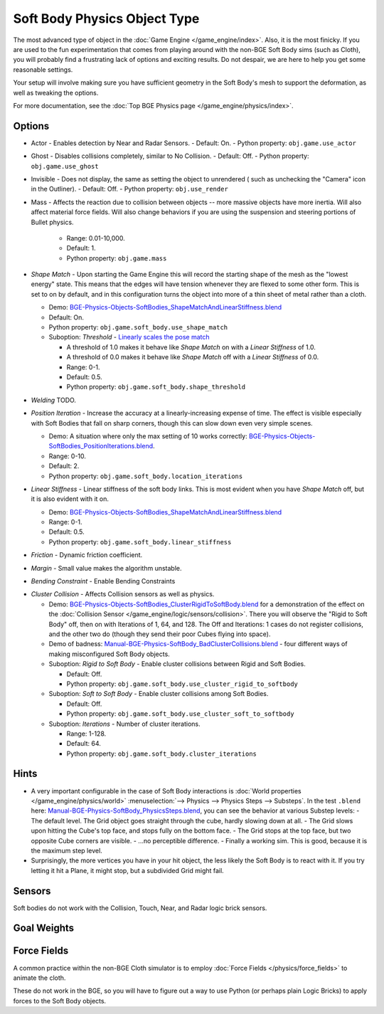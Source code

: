 
*****************************
Soft Body Physics Object Type
*****************************

The most advanced type of object in the :doc:`Game Engine </game_engine/index>`.
Also, it is the most finicky. If you are used to the fun experimentation
that comes from playing around with the non-BGE Soft Body sims (such as Cloth),
you will probably find a frustrating lack of options and exciting results.
Do not despair, we are here to help you get some reasonable settings.

Your setup will involve making sure you have sufficient geometry in the Soft Body's mesh to
support the deformation, as well as tweaking the options.

For more documentation, see the :doc:`Top BGE Physics page </game_engine/physics/index>`.


Options
=======

- Actor - Enables detection by Near and Radar Sensors.
  - Default: On.
  - Python property: ``obj.game.use_actor``
- Ghost - Disables collisions completely, similar to No Collision.
  - Default: Off.
  - Python property: ``obj.game.use_ghost``
- Invisible - Does not display, the same as setting the object to unrendered (
  such as unchecking the "Camera" icon in the Outliner).
  - Default: Off.
  - Python property: ``obj.use_render``

- Mass - Affects the reaction due to collision between objects --
  more massive objects have more inertia. Will also affect material force fields.
  Will also change behaviors if you are using the suspension and steering portions of Bullet physics.

   - Range: 0.01-10,000.
   - Default: 1.
   - Python property: ``obj.game.mass`` 


- *Shape Match* - Upon starting the Game Engine this will record the starting
  shape of the mesh as the "lowest energy" state.
  This means that the edges will have tension whenever they are flexed to some other form.
  This is set to on by default,
  and in this configuration turns the object into more of a thin sheet of metal rather than a cloth.

  - Demo: `BGE-Physics-Objects-SoftBodies_ShapeMatchAndLinearStiffness.blend
    <http://wiki.blender.org/index.php/Media:BGE-Physics-Objects-SoftBodies_ShapeMatchAndLinearStiffness.blend>`__
  - Default: On.
  - Python property: ``obj.game.soft_body.use_shape_match``
  - Suboption: *Threshold* -
    `Linearly scales the pose match
    <http://www.continuousphysics.com/Bullet/BulletFull/btSoftBody_8cpp_source.html#l01566>`__

    - A threshold of 1.0 makes it behave like *Shape Match* on with a *Linear Stiffness* of 1.0.
    - A threshold of 0.0 makes it behave like *Shape Match* off with a *Linear Stiffness* of 0.0.
    - Range: 0-1.
    - Default: 0.5.
    - Python property: ``obj.game.soft_body.shape_threshold``
- *Welding*
  TODO.
- *Position Iteration* - Increase the accuracy at a linearly-increasing expense of time.
  The effect is visible especially with Soft Bodies that fall on sharp corners,
  though this can slow down even very simple scenes.

  - Demo: A situation where only the max setting of 10 works correctly:
    `BGE-Physics-Objects-SoftBodies_PositionIterations.blend
    <http://wiki.blender.org/index.php/Media:BGE-Physics-Objects-SoftBodies_PositionIterations.blend>`__.
  - Range: 0-10.
  - Default: 2.
  - Python property: ``obj.game.soft_body.location_iterations``
- *Linear Stiffness* - Linear stiffness of the soft body links.
  This is most evident when you have *Shape Match* off, but it is also evident with it on.

  - Demo: `BGE-Physics-Objects-SoftBodies_ShapeMatchAndLinearStiffness.blend
    <http://wiki.blender.org/index.php/Media:BGE-Physics-Objects-SoftBodies_ShapeMatchAndLinearStiffness.blend>`__
  - Range: 0-1.
  - Default: 0.5.
  - Python property: ``obj.game.soft_body.linear_stiffness``

- *Friction* - Dynamic friction coefficient.

.. TODO: Learn/demo/explain.

  - Range: 0-1.
  - Default: 0.2.
  - Python property: ``obj.game.soft_body.dynamic_friction``

- *Margin* - Small value makes the algorithm unstable.

.. TODO: Learn/demo/explain.

  - Range: 0.01-1.
  - Default: 0.01.
  - Python property: ``obj.game.soft_body.collision_margin``

- *Bending Constraint* - Enable Bending Constraints

.. TODO: Learn/demo/explain.

  - Default: On.
  - Python property: ``obj.game.soft_body.use_bending_constraints``

- *Cluster Collision* - Affects Collision sensors as well as physics.

  - Demo: `BGE-Physics-Objects-SoftBodies_ClusterRigidToSoftBody.blend
    <http://wiki.blender.org/index.php/Media:BGE-Physics-Objects-SoftBodies_ClusterRigidToSoftBody.blend>`__
    for a demonstration of the effect on the :doc:`Collision Sensor </game_engine/logic/sensors/collision>`.
    There you will observe the "Rigid to Soft Body" off, then on with Iterations of 1, 64, and 128.
    The Off and Iterations: 1 cases do not register collisions, and the other two do
    (though they send their poor Cubes flying into space).
  - Demo of badness: `Manual-BGE-Physics-SoftBody_BadClusterCollisions.blend
    <http://wiki.blender.org/index.php/Media:Manual-BGE-Physics-SoftBody_BadClusterCollisions.blend>`__ -
    four different ways of making misconfigured Soft Body objects.
  - Suboption: *Rigid to Soft Body* - Enable cluster collisions between Rigid and Soft Bodies.

    - Default: Off.
    - Python property: ``obj.game.soft_body.use_cluster_rigid_to_softbody``

  - Suboption: *Soft to Soft Body* - Enable cluster collisions among Soft Bodies.

    - Default: Off.
    - Python property: ``obj.game.soft_body.use_cluster_soft_to_softbody``

  - Suboption: *Iterations* - Number of cluster iterations.

    - Range: 1-128.
    - Default: 64.
    - Python property: ``obj.game.soft_body.cluster_iterations``


Hints
=====

- A very important configurable in the case of Soft Body interactions is
  :doc:`World properties </game_engine/physics/world>` :menuselection:`--> Physics --> Physics Steps --> Substeps`.
  In the test ``.blend`` here:
  `Manual-BGE-Physics-SoftBody_PhysicsSteps.blend
  <http://wiki.blender.org/index.php/Media:Manual-BGE-Physics-SoftBody_PhysicsSteps.blend>`__,
  you can see the behavior at various Substep levels:
  - The default level. The Grid object goes straight through the cube, hardly slowing down at all.
  - The Grid slows upon hitting the Cube's top face, and stops fully on the bottom face.
  - The Grid stops at the top face, but two opposite Cube corners are visible.
  - ...no perceptible difference.
  - Finally a working sim. This is good, because it is the maximum step level.
- Surprisingly, the more vertices you have in your hit object, the less likely the Soft Body is to react with it.
  If you try letting it hit a Plane, it might stop, but a subdivided Grid might fail.


Sensors
=======

Soft bodies do not work with the Collision, Touch, Near, and Radar logic brick sensors.


Goal Weights
============

.. TODO
  http://www.blender.org/documentation/blender_python_api_2_62_release/
  bpy.ops.curve.html#bpy.ops.curve.spline_weight_set


Force Fields
============

A common practice within the non-BGE Cloth simulator is to employ
:doc:`Force Fields </physics/force_fields>` to animate the cloth.

These do not work in the BGE, so you will have to figure out a way to use Python
(or perhaps plain Logic Bricks) to apply forces to the Soft Body objects.
